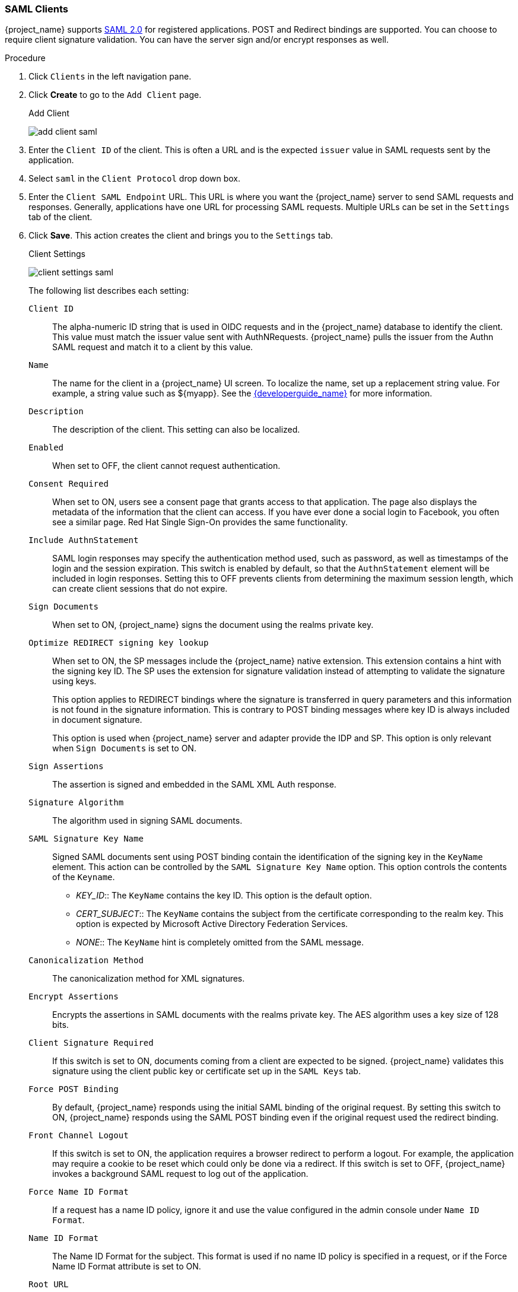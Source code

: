 [id="proc-creating-saml-client_{context}"]

=== SAML Clients
[role="_abstract"]
{project_name} supports <<_saml,SAML 2.0>> for registered applications.
POST and Redirect bindings are supported. You can choose to require client signature validation. You can have the server sign and/or encrypt responses as well.

.Procedure
. Click `Clients` in the left navigation pane.  

. Click *Create* to go to the `Add Client` page.
+
.Add Client
image:{project_images}/add-client-saml.png[]

. Enter the `Client ID` of the client. This is often a URL and is the expected `issuer` value in SAML requests sent by the application.

. Select `saml` in the `Client Protocol` drop down box.

. Enter the `Client SAML Endpoint` URL. This URL is where you want the {project_name} server to send SAML requests and responses. Generally, applications have one URL for processing SAML requests. Multiple URLs can be set in the `Settings` tab of the client.

. Click *Save*.  This action creates the client and brings you to the `Settings` tab.
+
.Client Settings
image:{project_images}/client-settings-saml.png[]
+
The following list describes each setting:
+
`Client ID`:: The alpha-numeric ID string that is used in OIDC requests and in the {project_name} database to identify the client. This value must match the issuer value sent with AuthNRequests. {project_name} pulls the issuer from the Authn SAML request and match it to a client by this value.

`Name`:: The name for the client in a {project_name} UI screen. To localize
the name, set up a replacement string value. For example, a string value such as $\{myapp}.  See the link:{developerguide_link}[{developerguide_name}] for more information.

`Description`:: The description of the client.  This setting can also be localized.

`Enabled`:: When set to OFF, the client cannot request authentication.

`Consent Required`:: When set to ON, users see a consent page that grants access to that application.  The page also displays the metadata of the information that the client can access. If you have ever done a social login to Facebook, you often see a similar page. Red Hat Single Sign-On provides the same functionality.

`Include AuthnStatement`:: SAML login responses may specify the  authentication method used, such as password, as well as timestamps of the login and the session expiration.
This switch is enabled by default, so that the `AuthnStatement` element will be included in login responses. Setting this to OFF prevents clients from determining the maximum session length, which can create client sessions that do not expire.

`Sign Documents`:: When set to ON, {project_name} signs the document using the realms private key.

`Optimize REDIRECT signing key lookup`:: When set to ON, the SP messages include the {project_name} native extension. This extension contains a hint with the signing key ID. The SP uses the extension for signature validation instead of attempting to validate the signature using keys. 
+
This option applies to REDIRECT bindings where the signature is transferred in query parameters and this information is not found in the signature information. This is contrary to POST binding messages where key ID is always included in document signature. 
+
This option is used when {project_name} server and adapter provide the IDP and SP. This option is only relevant when `Sign Documents` is set to ON.

`Sign Assertions`:: The assertion is signed and embedded in the SAML XML Auth response.

`Signature Algorithm`:: The algorithm used in signing SAML documents.

`SAML Signature Key Name`:: Signed SAML documents sent using POST binding contain the identification of the signing key in the `KeyName` element. This action can be controlled by the `SAML Signature Key Name` option. This option controls the contents of the `Keyname`.
+
--
* _KEY_ID_:: The `KeyName` contains the key ID. This option is the default option.
* _CERT_SUBJECT_:: The `KeyName` contains the subject from the certificate corresponding to the realm key. This option is expected by Microsoft Active Directory Federation Services.
* _NONE_:: The `KeyName` hint is completely omitted from the SAML message.
--
+
`Canonicalization Method`:: The canonicalization method for XML signatures.

`Encrypt Assertions`:: Encrypts the assertions in SAML documents with the realms private key. The AES algorithm uses a key size of 128 bits. 

`Client Signature Required`:: If this switch is set to ON, documents coming from a client are expected to be signed. {project_name} validates this signature using the client public key or certificate set up in the `SAML Keys` tab.

`Force POST Binding`:: By default, {project_name} responds using the initial SAML binding of the original request. By setting this switch to ON, {project_name} responds using the SAML POST binding even if the original request used the redirect binding.

`Front Channel Logout`:: If this switch is set to ON, the application requires a browser redirect to perform a logout. For example, the application may require a cookie to be reset which could only be done via a redirect. If this switch is set to OFF, {project_name} invokes a background SAML request to log out of the application.

`Force Name ID Format`:: If a request has a name ID policy, ignore it and use the value configured in the admin console under `Name ID Format`.

`Name ID Format`:: The Name ID Format for the subject. This format is used if no name ID policy is specified in a request, or if the Force Name ID Format attribute is set to ON.

`Root URL`:: When {project_name} uses a configured relative URL, this value is prepended to the URL.

`Valid Redirect URIs`:: Enter a URL pattern and click the + sign to add.  Click the - sign to remove. Click the `Save` button to save these changes.
Wildcards values are allowed only at the end of a URL. For example, http://host.com/*$$.
This field is used when the exact SAML endpoints are not registered and {project_name} pulls the Assertion Consumer URL from a request.

`Base URL`:: If {project_name} needs to link to a client, this URL is used.

`Master SAML Processing URL`:: This URL is used for all SAML requests and the response is directed to the SP. It is used as the Assertion Consumer Service URL and the Single Logout Service URL. 
+
If login requests contain the Assertion Consumer Service URL then those login requests will take precedence. This URL must be validated by a registered Valid Redirect URI pattern.

`Assertion Consumer Service POST Binding URL`:: POST Binding URL for the Assertion Consumer Service.

`Assertion Consumer Service Redirect Binding URL`:: Redirect Binding URL for the Assertion Consumer Service. 

`Logout Service POST Binding URL`:: POST Binding URL for the Logout Service.

`Logout Service Redirect Binding URL`:: Redirect Binding URL for the Logout Service.     
